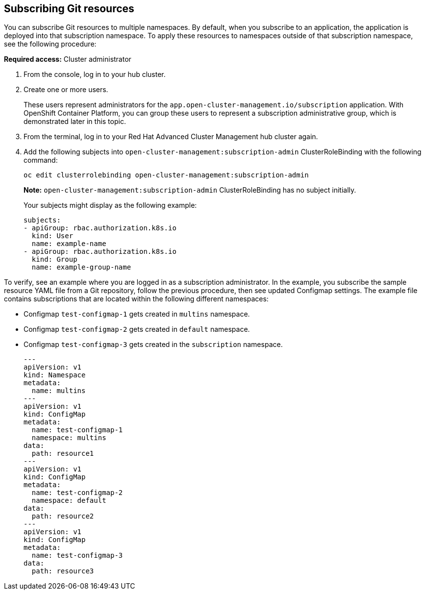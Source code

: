 [#subscribing-git-resources]
== Subscribing Git resources 

You can subscribe Git resources to multiple namespaces. By default, when you subscribe to an application, the application is deployed into that subscription namespace. To apply these resources to namespaces outside of that subscription namespace, see the following procedure:

*Required access:* Cluster administrator 

. From the console, log in to your hub cluster.

. Create one or more users. 

+
These users represent administrators for the `app.open-cluster-management.io/subscription` application. With OpenShift Container Platform, you can group these users to represent a subscription administrative group, which is demonstrated later in this topic.

. From the terminal, log in to your Red Hat Advanced Cluster Management hub cluster again.

. Add the following subjects into `open-cluster-management:subscription-admin` ClusterRoleBinding with the following command:
+
----
oc edit clusterrolebinding open-cluster-management:subscription-admin
----
+
*Note:* `open-cluster-management:subscription-admin` ClusterRoleBinding has no subject initially.
+
Your subjects might display as the following example:
+
----
subjects:
- apiGroup: rbac.authorization.k8s.io
  kind: User
  name: example-name
- apiGroup: rbac.authorization.k8s.io
  kind: Group
  name: example-group-name
----

To verify, see an example where you are logged in as a subscription administrator. In the example, you subscribe the sample resource YAML file from a Git repository, follow the previous procedure, then see updated Configmap settings. The example file contains subscriptions that are located within the following different namespaces:

* Configmap `test-configmap-1` gets created in `multins` namespace. 

* Configmap `test-configmap-2` gets created in `default` namespace.

* Configmap `test-configmap-3` gets created in the `subscription` namespace.
+
----
---
apiVersion: v1
kind: Namespace
metadata:
  name: multins
---
apiVersion: v1
kind: ConfigMap
metadata:
  name: test-configmap-1
  namespace: multins
data:
  path: resource1
---
apiVersion: v1
kind: ConfigMap
metadata:
  name: test-configmap-2
  namespace: default
data:
  path: resource2
---
apiVersion: v1
kind: ConfigMap
metadata:
  name: test-configmap-3
data:
  path: resource3
----
